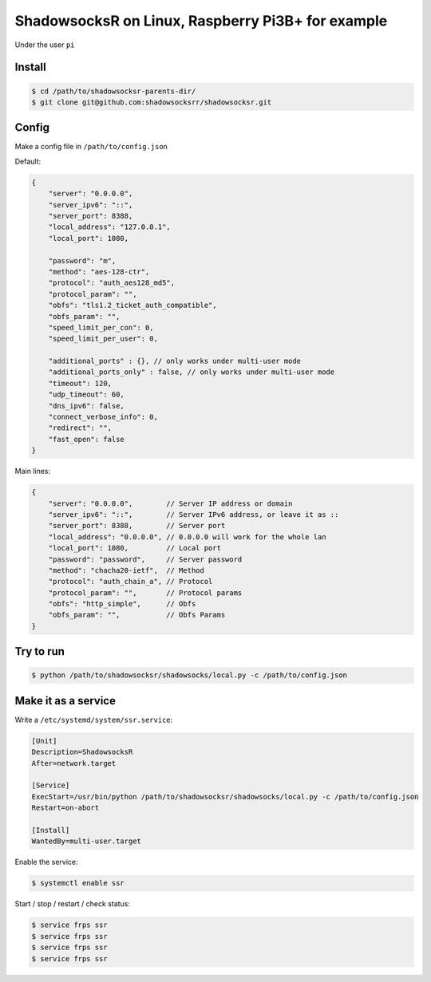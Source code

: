 ShadowsocksR on Linux, Raspberry Pi3B+ for example
==================================================

Under the user ``pi``


Install
-------

.. code-block:: console

    $ cd /path/to/shadowsocksr-parents-dir/
    $ git clone git@github.com:shadowsocksrr/shadowsocksr.git


Config
------

Make a config file in ``/path/to/config.json``

Default:

.. code-block:: text

    {
        "server": "0.0.0.0",
        "server_ipv6": "::",
        "server_port": 8388,
        "local_address": "127.0.0.1",
        "local_port": 1080,

        "password": "m",
        "method": "aes-128-ctr",
        "protocol": "auth_aes128_md5",
        "protocol_param": "",
        "obfs": "tls1.2_ticket_auth_compatible",
        "obfs_param": "",
        "speed_limit_per_con": 0,
        "speed_limit_per_user": 0,

        "additional_ports" : {}, // only works under multi-user mode
        "additional_ports_only" : false, // only works under multi-user mode
        "timeout": 120,
        "udp_timeout": 60,
        "dns_ipv6": false,
        "connect_verbose_info": 0,
        "redirect": "",
        "fast_open": false
    }

Main lines:

.. code-block:: text

    {
        "server": "0.0.0.0",        // Server IP address or domain
        "server_ipv6": "::",        // Server IPv6 address, or leave it as ::
        "server_port": 8388,        // Server port
        "local_address": "0.0.0.0", // 0.0.0.0 will work for the whole lan
        "local_port": 1080,         // Local port
        "password": "password",     // Server password
        "method": "chacha20-ietf",  // Method
        "protocol": "auth_chain_a", // Protocol
        "protocol_param": "",       // Protocol params
        "obfs": "http_simple",      // Obfs
        "obfs_param": "",           // Obfs Params
    }


Try to run
----------

.. code-block:: console

    $ python /path/to/shadowsocksr/shadowsocks/local.py -c /path/to/config.json


Make it as a service
--------------------

Write a ``/etc/systemd/system/ssr.service``:

.. code-block:: text

    [Unit]
    Description=ShadowsocksR
    After=network.target

    [Service]
    ExecStart=/usr/bin/python /path/to/shadowsocksr/shadowsocks/local.py -c /path/to/config.json
    Restart=on-abort

    [Install]
    WantedBy=multi-user.target

Enable the service:

.. code-block:: console

    $ systemctl enable ssr

Start / stop / restart / check status:

.. code-block:: console

    $ service frps ssr
    $ service frps ssr
    $ service frps ssr
    $ service frps ssr
